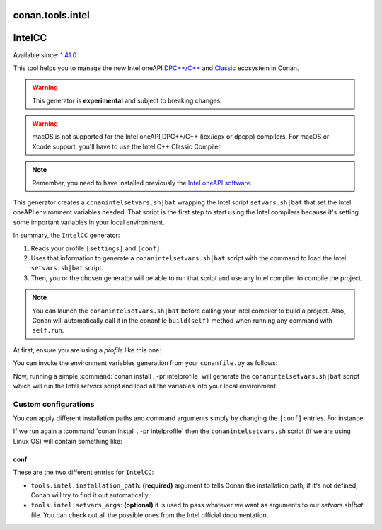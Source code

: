 .. _conan_tools_intel:


conan.tools.intel
===================


IntelCC
=========

Available since: `1.41.0 <https://github.com/conan-io/conan/releases>`_

This tool helps you to manage the new Intel oneAPI `DPC++/C++ <https://software.intel.com/content/www/us/en/develop/documentation/oneapi-dpcpp-cpp-compiler-dev-guide-and-reference/top.html>`_ and
`Classic <https://software.intel.com/content/www/us/en/develop/documentation/cpp-compiler-developer-guide-and-reference/top.html>`_ ecosystem in Conan.

.. warning::

    This generator is **experimental** and subject to breaking changes.

.. warning::

    macOS is not supported for the Intel oneAPI DPC++/C++ (icx/icpx or dpcpp) compilers. For macOS or Xcode support, you'll have to use the Intel C++ Classic Compiler.

.. note::

    Remember, you need to have installed previously the `Intel oneAPI software <https://software.intel.com/content/www/us/en/develop/tools/oneapi/all-toolkits.html#gs.cgeofk>`_.


This generator creates a ``conanintelsetvars.sh|bat`` wrapping the Intel script ``setvars.sh|bat`` that set the Intel oneAPI environment variables needed.
That script is the first step to start using the Intel compilers because it's setting some important variables in your local environment.

In summary, the ``IntelCC`` generator:

#. Reads your profile ``[settings]`` and ``[conf]``.
#. Uses that information to generate a ``conanintelsetvars.sh|bat`` script with the command to load the Intel ``setvars.sh|bat`` script.
#. Then, you or the chosen generator will be able to run that script and use any Intel compiler to compile the project.

.. note::

    You can launch the ``conanintelsetvars.sh|bat`` before calling your intel compiler to build a project.
    Also, Conan will automatically call it in the conanfile ``build(self)`` method when running any command with ``self.run``.


At first, ensure you are using a *profile* like this one:

.. code-block:: text
    :caption: intelprofile

    [settings]
    ...
    compiler=intel-cc
    compiler.mode=dpcpp
    compiler.version=2021.3
    compiler.libcxx=libstdc++
    build_type=Release
    [options]

    [build_requires]
    [env]
    CC=dpcpp
    CXX=dpcpp

    [conf]
    tools.intel:installation_path=/opt/intel/oneapi


You can invoke the environment variables generation from your ``conanfile.py`` as follows:

.. code-block:: python
    :caption: conanfile.py

    from conans import ConanFile
    from conan.tools.intel import IntelCC

    class App(ConanFile):
        settings = "os", "arch", "compiler", "build_type"

        def generate(self):
            intelcc = IntelCC(self)
            print(intelcc.installation_path)
            print(intelcc.command)
            intelcc.generate()


Now, running a simple :command:`conan install . -pr intelprofile` will generate the ``conanintelsetvars.sh|bat`` script which will run the
Intel *setvars* script and load all the variables into your local environment.


Custom configurations
----------------------

You can apply different installation paths and command arguments simply by changing the ``[conf]`` entries. For instance:

.. code-block:: text
    :caption: intelprofile

    [settings]
    ...
    compiler=intel-cc
    compiler.mode=dpcpp
    compiler.version=2021.3
    compiler.libcxx=libstdc++
    build_type=Release
    [options]

    [build_requires]
    [env]
    CC=dpcpp
    CXX=dpcpp

    [conf]
    tools.intel:installation_path=/opt/intel/oneapi
    tools.intel:setvars_args=--config="full/path/to/your/config.txt" --force

If we run again a :command:`conan install . -pr intelprofile` then the ``conanintelsetvars.sh`` script (if we are using Linux OS) will contain something like:

.. code-block:: bash
    :caption: conanintelsetvars.sh

    . "/opt/intel/oneapi/setvars.sh" --config="full/path/to/your/config.txt" --force


conf
++++

These are the two different entries for ``IntelCC``:

- ``tools.intel:installation_path``: **(required)** argument to tells Conan the installation path, if it's not defined, Conan will try to find it out automatically.
- ``tools.intel:setvars_args``: **(optional)** it is used to pass whatever we want as arguments to our `setvars.sh|bat` file. You can check out all the possible ones from the Intel official documentation.
